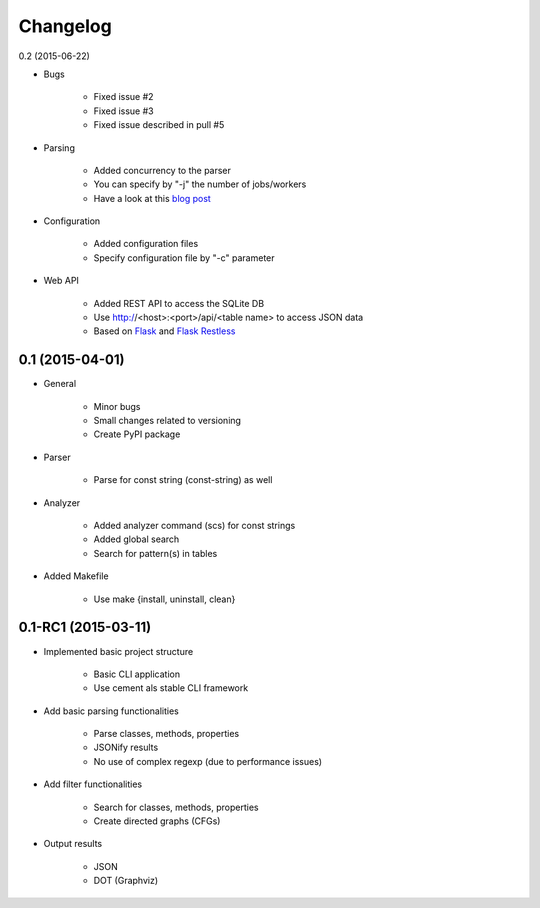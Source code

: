 ===========
Changelog
===========

0.2 (2015-06-22)

* Bugs

    * Fixed issue #2
    * Fixed issue #3
    * Fixed issue described in pull #5

* Parsing

    * Added concurrency to the parser
    * You can specify by "-j" the number of jobs/workers 
    * Have a look at this `blog post <http://blog.dornea.nu/2015/05/06/adding-concurrency-to-smalisca/>`_

* Configuration
    
    * Added configuration files
    * Specify configuration file by "-c" parameter

* Web API

    * Added REST API to access the SQLite DB
    * Use http://<host>:<port>/api/<table name> to access JSON data
    * Based on `Flask <http://flask.pocoo.org/>`_ and `Flask Restless <https://flask-restless.readthedocs.org/en/latest/>`_


0.1 (2015-04-01)
================

* General
   
    * Minor bugs
    * Small changes related to versioning
    * Create PyPI package

* Parser
    
    * Parse for const string (const-string) as well

* Analyzer

    * Added analyzer command (scs) for const strings
    * Added global search
    * Search for pattern(s) in tables

* Added Makefile

    * Use make {install, uninstall, clean}


0.1-RC1 (2015-03-11)
====================

* Implemented basic project structure 
  
    * Basic CLI application
    * Use cement als stable CLI framework

* Add basic parsing functionalities 

    * Parse classes, methods, properties
    * JSONify results
    * No use of complex regexp (due to performance issues)

* Add filter functionalities

    * Search for classes, methods, properties
    * Create directed graphs (CFGs)

* Output results 

    * JSON
    * DOT (Graphviz)
